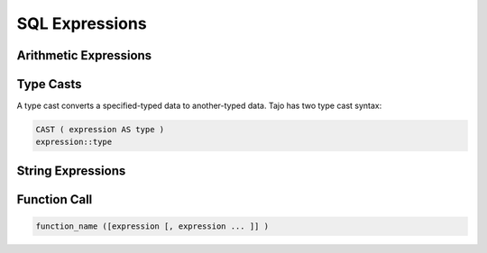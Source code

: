 ============================
 SQL Expressions
============================

-------------------------
 Arithmetic Expressions
-------------------------

-------------------------
Type Casts
-------------------------
A type cast converts a specified-typed data to another-typed data. Tajo has two type cast syntax:

.. code-block:: sql

  CAST ( expression AS type )
  expression::type


-------------------------
String Expressions
-------------------------


-------------------------
Function Call
-------------------------

.. code-block:: sql

  function_name ([expression [, expression ... ]] )